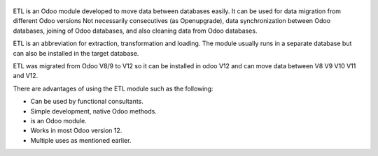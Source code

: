 .. figure:: https://gist.githubusercontent.com/jobiols/fe62e887f0832dc8eb16e76123f71bce/raw/306e7be545656f74677163f07e7acc7b6cf5d86d/icon.png
   :alt: logo
   :width: 100 px

ETL is an Odoo module developed to move data between databases easily. It
can be used for data migration from different Odoo versions Not necessarily
consecutives (as Openupgrade), data synchronization between Odoo databases, 
joining of Odoo databases, and also cleaning data from Odoo databases.

ETL is an abbreviation for extraction, transformation and loading.
The module usually runs in a separate database but can also be installed in
the target database.

ETL was migrated from Odoo V8/9 to V12 so it can be installed in odoo V12 and
can move data between V8 V9 V10 V11 and V12.

There are advantages of using the ETL module such as the following:

- Can be used by functional consultants.
- Simple development, native Odoo methods.
- is an Odoo module.
- Works in most Odoo version 12.
- Multiple uses as mentioned earlier.
